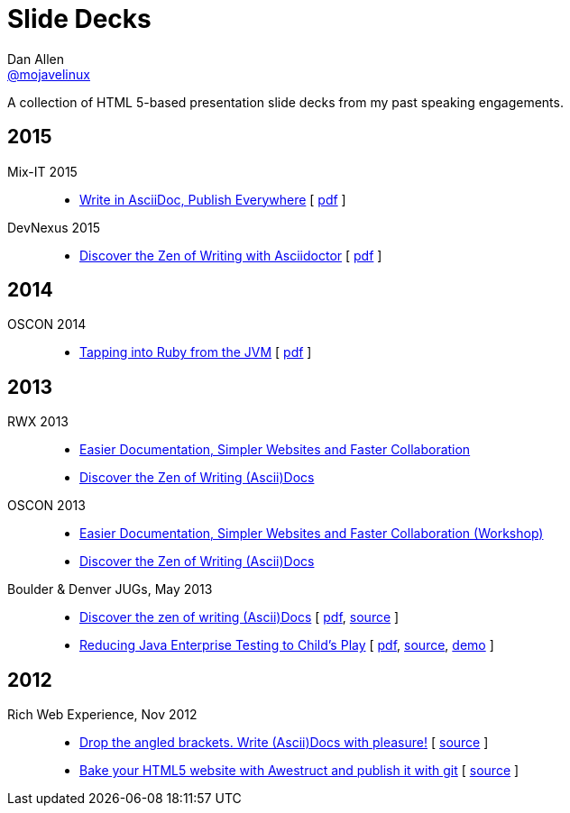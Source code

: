 = Slide Decks
Dan Allen <http://twitter.com/mojavelinux[@mojavelinux]>
:title: Dan Allen's Slide Decks
:description: A collection of HTML 5-based presentation slide decks from my past speaking engagements.
//:stylesheet: /home/dallen/projects/asciidoctor/themes.asciidoctor.org/stylesheets/rubygems.css
:linkcss!:
:docinfo:
:sectids!:

A collection of HTML 5-based presentation slide decks from my past speaking engagements.

== 2015

Mix-IT 2015::

  * link:write-in-asciidoc-publish-everywhere/mixit2015/index.html[Write in AsciiDoc, Publish Everywhere] [ https://dl.dropboxusercontent.com/u/29402588/slides/mixit2015/write-in-asciidoc-publish-everywhere.pdf[pdf] ]

DevNexus 2015::

  * link:zen-of-writing-asciidoctor/devnexus2015/index.html[Discover the Zen of Writing with Asciidoctor] [ https://dl.dropboxusercontent.com/u/29402588/slides/devnexus2015/zen-of-writing-asciidoctor.pdf[pdf] ]

== 2014

OSCON 2014::

  * link:tapping-into-ruby-from-jvm/oscon2014/index.html[Tapping into Ruby from the JVM] [ https://dl.dropboxusercontent.com/u/29402588/slides/oscon2014/tapping-into-ruby-from-jvm.pdf[pdf] ]

== 2013

RWX 2013::

  * link:docs-workshop/rwx2013/index.html[Easier Documentation, Simpler Websites and Faster Collaboration]
  * link:discover-zen-writing-asciidoc/rwx2013/index.html[Discover the Zen of Writing (Ascii)Docs]

OSCON 2013::

  * link:docs-workshop/oscon2013/index.html[Easier Documentation, Simpler Websites and Faster Collaboration (Workshop)]
  * link:discover-zen-writing-asciidoc/oscon2013/index.html[Discover the Zen of Writing (Ascii)Docs]

Boulder & Denver JUGs, May 2013::

  * link:discover-zen-writing-asciidoc/cojugs201305/index.html[Discover the zen of writing (Ascii)Docs] [ https://dl.dropboxusercontent.com/u/29402588/slides/cojugs201305/discover-zen-writing-asciidoc.pdf[pdf], https://github.com/mojavelinux/decks/blob/master/discover-zen-writing-asciidoc/slides.adoc[source] ]
  * link:java-enterprise-testing/cojugs201305/index.html[Reducing Java Enterprise Testing to Child's Play] [ https://dl.dropboxusercontent.com/u/29402588/slides/cojugs201305/java-enterprise-testing.pdf[pdf], https://github.com/mojavelinux/decks/blob/master/java-enterprise-testing/slides.adoc[source], https://github.com/mojavelinux/asciidoctor-servlet-demo[demo] ]

== 2012

Rich Web Experience, Nov 2012::

  * link:asciidoc-with-pleasure/rwx2012/index.html[Drop the angled brackets. Write (Ascii)Docs with pleasure!] [ https://github.com/mojavelinux/decks/blob/master/asciidoc-with-pleasure/slides.asciidoc[source] ]
  * link:awestruct-git/rwx2012/index.html[Bake your HTML5 website with Awestruct and publish it with git] [ https://github.com/mojavelinux/decks/blob/master/awestruct-git/slides.asciidoc[source] ]
